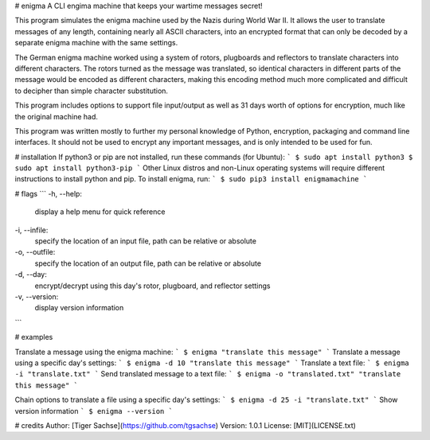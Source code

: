 # enigma
A CLI engima machine that keeps your wartime messages secret!

This program simulates the enigma machine used by the Nazis during World War II. It allows the user to translate messages of any length, containing nearly all ASCII characters, into an encrypted format that can only be decoded by a separate enigma machine with the same settings.

The German enigma machine worked using a system of rotors, plugboards and reflectors to translate characters into different characters. The rotors turned as the message was translated, so identical characters in different parts of the message would be encoded as different characters, making this encoding method much more complicated and difficult to decipher than simple character substitution.

This program includes options to support file input/output as well as 31 days worth of options for encryption, much like the original machine had.

This  program  was  written mostly to further my personal knowledge of Python, encryption, packaging and command line interfaces. It should not be used to encrypt any important messages, and is only intended to be used for fun.

# installation
If python3 or pip are not installed, run these commands (for Ubuntu):
```
$ sudo apt install python3 
$ sudo apt install python3-pip
```
Other Linux distros and non-Linux operating systems will require different instructions to install python and pip. To install enigma, run:
```
$ sudo pip3 install enigmamachine
```

# flags
```
-h, --help:   
    display a help menu for quick reference

-i, --infile:   
    specify  the  location  of  an  input file, path can be relative or absolute

-o, --outfile:  
    specify the location of an output file, path  can  be  relative  or absolute

-d, --day:  
   encrypt/decrypt  using  this  day's rotor, plugboard, and reflector settings

-v, --version:  
   display version information
```

# examples

Translate a message using the enigma machine:   
```
$ enigma "translate this message"
```
Translate a message using a specific day's settings:   
```
$ enigma -d 10 "translate this message"
```
Translate a text file:
```
$ enigma -i "translate.txt"
```
Send translated message to a text file:
```
$ enigma -o "translated.txt" "translate this message"
```

Chain options to translate a file using a specific day's settings:
```
$ enigma -d 25 -i "translate.txt"
```
Show version information
```
$ enigma --version
```

# credits
Author: [Tiger Sachse](https://github.com/tgsachse)  
Version: 1.0.1
License: [MIT](LICENSE.txt)  


